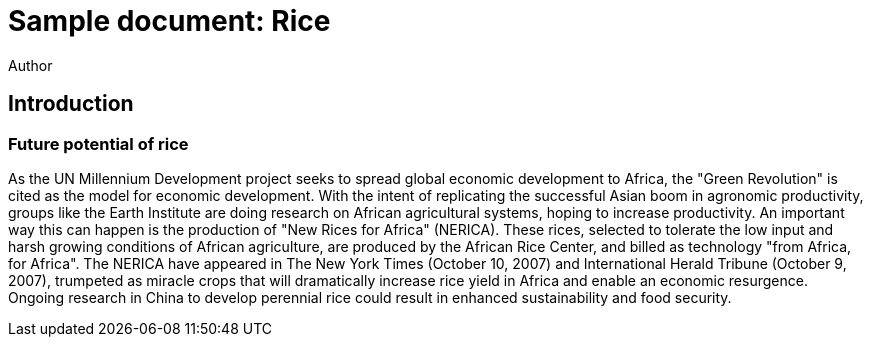 = Sample document: Rice
Author
:technical-committee: Food products
:fullname: Author Name
:mn-document-class: standoc
:doctype: document
:language: en
:created-date: 2021-07-31
:copyright-holder: Ribose Inc.
:copyright-year: 2021

== Introduction
=== Future potential of rice
// Excerpt from https://en.wikipedia.org/wiki/Rice#Biotechnology


As the UN Millennium Development project seeks to spread global economic development to Africa, the "Green Revolution" is cited as the model for economic development. 
With the intent of replicating the successful Asian boom in agronomic productivity, groups like the Earth Institute are doing research on African agricultural systems, hoping to increase productivity. 
An important way this can happen is the production of "New Rices for Africa" (NERICA). 
These rices, selected to tolerate the low input and harsh growing conditions of African agriculture, are produced by the African Rice Center, and billed as technology "from Africa, for Africa". 
The NERICA have appeared in The New York Times (October 10, 2007) and International Herald Tribune (October 9, 2007), trumpeted as miracle crops that will dramatically increase rice yield in Africa and enable an economic resurgence. 
Ongoing research in China to develop perennial rice could result in enhanced sustainability and food security.




